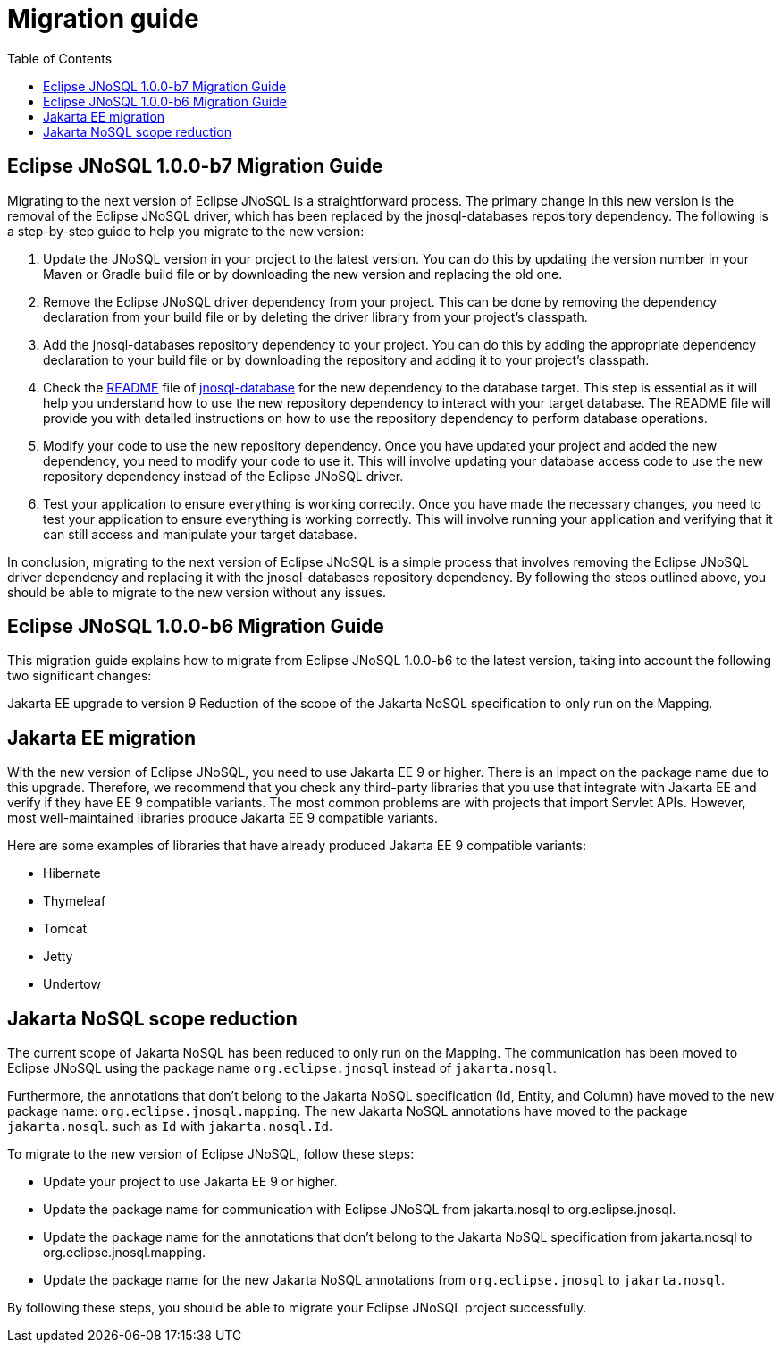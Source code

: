 # Migration guide
:toc: auto

== Eclipse JNoSQL 1.0.0-b7 Migration Guide

Migrating to the next version of Eclipse JNoSQL is a straightforward process. The primary change in this new version is the removal of the Eclipse JNoSQL driver, which has been replaced by the jnosql-databases repository dependency. The following is a step-by-step guide to help you migrate to the new version:

1. Update the JNoSQL version in your project to the latest version. You can do this by updating the version number in your Maven or Gradle build file or by downloading the new version and replacing the old one.

2. Remove the Eclipse JNoSQL driver dependency from your project. This can be done by removing the dependency declaration from your build file or by deleting the driver library from your project's classpath.

3. Add the jnosql-databases repository dependency to your project. You can do this by adding the appropriate dependency declaration to your build file or by downloading the repository and adding it to your project's classpath.

4. Check the https://github.com/eclipse/jnosql-databases/blob/main/README.adoc[README] file of https://github.com/eclipse/jnosql-databases/blob/main/[jnosql-database] for the new dependency to the database target. This step is essential as it will help you understand how to use the new repository dependency to interact with your target database. The README file will provide you with detailed instructions on how to use the repository dependency to perform database operations.

5. Modify your code to use the new repository dependency. Once you have updated your project and added the new dependency, you need to modify your code to use it. This will involve updating your database access code to use the new repository dependency instead of the Eclipse JNoSQL driver.

6. Test your application to ensure everything is working correctly. Once you have made the necessary changes, you need to test your application to ensure everything is working correctly. This will involve running your application and verifying that it can still access and manipulate your target database.

In conclusion, migrating to the next version of Eclipse JNoSQL is a simple process that involves removing the Eclipse JNoSQL driver dependency and replacing it with the jnosql-databases repository dependency. By following the steps outlined above, you should be able to migrate to the new version without any issues.

== Eclipse JNoSQL 1.0.0-b6 Migration Guide

This migration guide explains how to migrate from Eclipse JNoSQL 1.0.0-b6 to the latest version, taking into account the following two significant changes:

Jakarta EE upgrade to version 9
Reduction of the scope of the Jakarta NoSQL specification to only run on the Mapping.

== Jakarta EE migration

With the new version of Eclipse JNoSQL, you need to use Jakarta EE 9 or higher. There is an impact on the package name due to this upgrade. Therefore, we recommend that you check any third-party libraries that you use that integrate with Jakarta EE and verify if they have EE 9 compatible variants. The most common problems are with projects that import Servlet APIs. However, most well-maintained libraries produce Jakarta EE 9 compatible variants.

Here are some examples of libraries that have already produced Jakarta EE 9 compatible variants:

* Hibernate
* Thymeleaf
* Tomcat
* Jetty
* Undertow

== Jakarta NoSQL scope reduction

The current scope of Jakarta NoSQL has been reduced to only run on the Mapping. The communication has been moved to Eclipse JNoSQL using the package name `org.eclipse.jnosql` instead of `jakarta.nosql`.

Furthermore, the annotations that don't belong to the Jakarta NoSQL specification (Id, Entity, and Column) have moved to the new package name: `org.eclipse.jnosql.mapping`. The new Jakarta NoSQL annotations have moved to the package `jakarta.nosql`. such as `Id` with `jakarta.nosql.Id`.

To migrate to the new version of Eclipse JNoSQL, follow these steps:

* Update your project to use Jakarta EE 9 or higher.
* Update the package name for communication with Eclipse JNoSQL from jakarta.nosql to org.eclipse.jnosql.
* Update the package name for the annotations that don't belong to the Jakarta NoSQL specification from jakarta.nosql to org.eclipse.jnosql.mapping.
* Update the package name for the new Jakarta NoSQL annotations from `org.eclipse.jnosql`  to `jakarta.nosql`.

By following these steps, you should be able to migrate your Eclipse JNoSQL project successfully.

